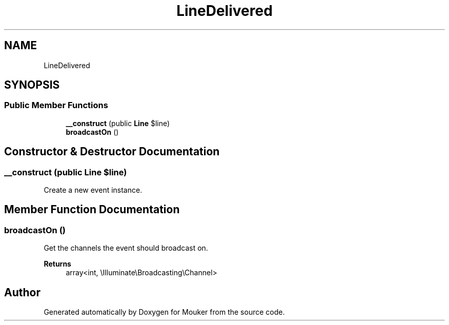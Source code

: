 .TH "LineDelivered" 3 "Mouker" \" -*- nroff -*-
.ad l
.nh
.SH NAME
LineDelivered
.SH SYNOPSIS
.br
.PP
.SS "Public Member Functions"

.in +1c
.ti -1c
.RI "\fB__construct\fP (public \fBLine\fP $line)"
.br
.ti -1c
.RI "\fBbroadcastOn\fP ()"
.br
.in -1c
.SH "Constructor & Destructor Documentation"
.PP 
.SS "__construct (public \fBLine\fP $line)"
Create a new event instance\&. 
.SH "Member Function Documentation"
.PP 
.SS "broadcastOn ()"
Get the channels the event should broadcast on\&.

.PP
\fBReturns\fP
.RS 4
array<int, \\Illuminate\\Broadcasting\\Channel> 
.RE
.PP


.SH "Author"
.PP 
Generated automatically by Doxygen for Mouker from the source code\&.
